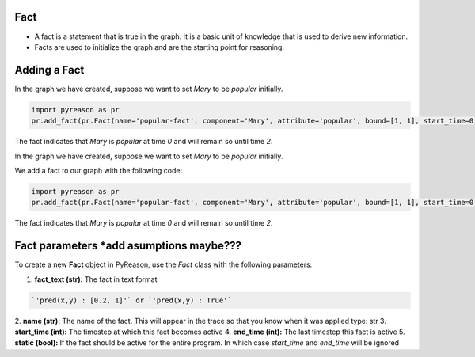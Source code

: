 Fact
~~~~

-  A fact is a statement that is true in the graph. It is a basic unit
   of knowledge that is used to derive new information.
-  Facts are used to initialize the graph and are the starting point for
   reasoning.


Adding a Fact
~~~~~~~~~~~~~
In the graph we have created, suppose we want to set `Mary` to be
`popular` initially.

.. code:: python

   import pyreason as pr
   pr.add_fact(pr.Fact(name='popular-fact', component='Mary', attribute='popular', bound=[1, 1], start_time=0, end_time=2))

The fact indicates that `Mary` is `popular` at time `0` and will
remain so until time `2`.


In the graph we have created, suppose we want to set `Mary` to be
`popular` initially.

We add a fact to our graph with the following code: 

.. code:: python

   import pyreason as pr
   pr.add_fact(pr.Fact(name='popular-fact', component='Mary', attribute='popular', bound=[1, 1], start_time=0, end_time=2))

The fact indicates that `Mary` is `popular` at time `0` and will
remain so until time `2`.

Fact parameters *add asumptions maybe???
~~~~~~~~~~~~~~~
To create a new **Fact** object in PyReason, use the `Fact` class with the following parameters:

1. **fact_text (str):** The fact in text format 
   
.. code:: text

    `'pred(x,y) : [0.2, 1]'` or `'pred(x,y) : True'` 

2. **name (str):** The name of the fact. This will appear in the trace so that you know when it was applied
type: str
3. **start_time (int):** The timestep at which this fact becomes active
4. **end_time (int):** The last timestep this fact is active
5. **static (bool):** If the fact should be active for the entire program. In which case `start_time` and `end_time` will be ignored


